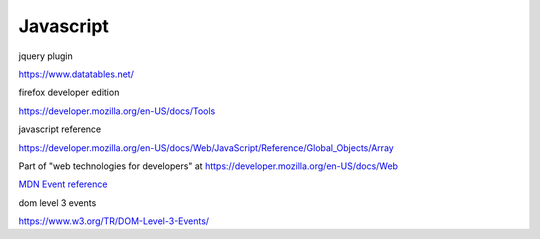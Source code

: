 ============
 Javascript
============

jquery plugin

https://www.datatables.net/

firefox developer edition

https://developer.mozilla.org/en-US/docs/Tools


javascript reference

https://developer.mozilla.org/en-US/docs/Web/JavaScript/Reference/Global_Objects/Array

Part of "web technologies for developers" at https://developer.mozilla.org/en-US/docs/Web

`MDN Event reference <https://developer.mozilla.org/en-US/docs/Web/Events>`_

dom level 3 events

https://www.w3.org/TR/DOM-Level-3-Events/

